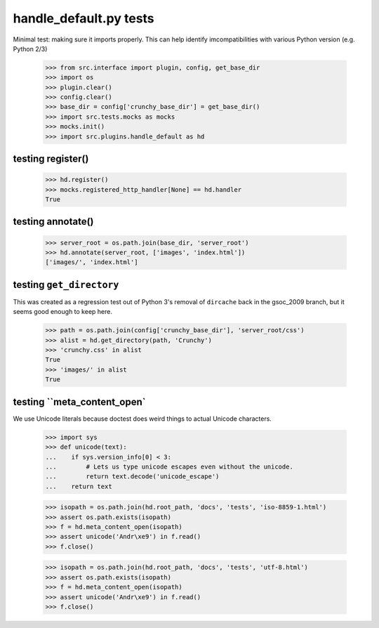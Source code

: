 handle_default.py tests
================================

Minimal test: making sure it imports properly.  This can help identify
imcompatibilities with various Python version (e.g. Python 2/3)

    >>> from src.interface import plugin, config, get_base_dir
    >>> import os
    >>> plugin.clear()
    >>> config.clear()
    >>> base_dir = config['crunchy_base_dir'] = get_base_dir()
    >>> import src.tests.mocks as mocks
    >>> mocks.init()
    >>> import src.plugins.handle_default as hd


testing register()
-------------------

    >>> hd.register()
    >>> mocks.registered_http_handler[None] == hd.handler
    True

testing annotate()
-------------------

    >>> server_root = os.path.join(base_dir, 'server_root')
    >>> hd.annotate(server_root, ['images', 'index.html'])
    ['images/', 'index.html']

testing ``get_directory``
--------------------------
This was created as a regression test out of Python 3's removal of
``dircache`` back in the gsoc_2009 branch, but it seems good enough to
keep here.

    >>> path = os.path.join(config['crunchy_base_dir'], 'server_root/css')
    >>> alist = hd.get_directory(path, 'Crunchy')
    >>> 'crunchy.css' in alist
    True
    >>> 'images/' in alist
    True

testing ``meta_content_open`
----------------------------
We use Unicode literals because doctest does weird things to actual
Unicode characters.

    >>> import sys
    >>> def unicode(text):
    ...    if sys.version_info[0] < 3:
    ...        # Lets us type unicode escapes even without the unicode.
    ...        return text.decode('unicode_escape')
    ...    return text

    >>> isopath = os.path.join(hd.root_path, 'docs', 'tests', 'iso-8859-1.html')
    >>> assert os.path.exists(isopath)
    >>> f = hd.meta_content_open(isopath)
    >>> assert unicode('Andr\xe9') in f.read()
    >>> f.close()

    >>> isopath = os.path.join(hd.root_path, 'docs', 'tests', 'utf-8.html')
    >>> assert os.path.exists(isopath)
    >>> f = hd.meta_content_open(isopath)
    >>> assert unicode('Andr\xe9') in f.read()
    >>> f.close()
